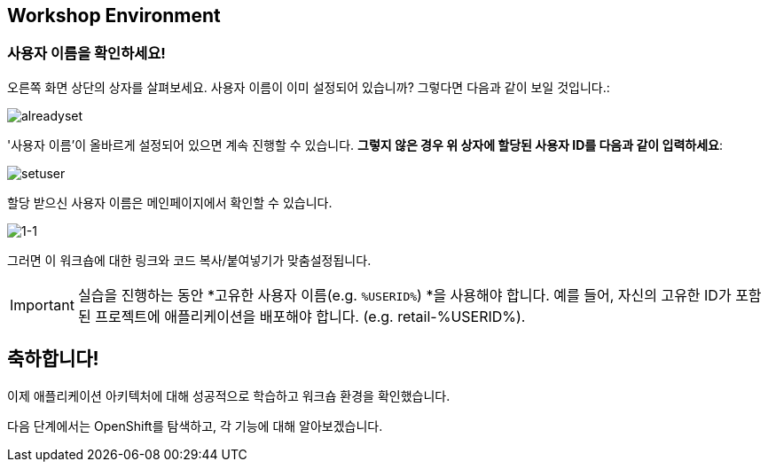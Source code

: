 == Workshop Environment

=== 사용자 이름을 확인하세요!

오른쪽 화면 상단의 상자를 살펴보세요.  사용자 이름이 이미 설정되어 있습니까?  그렇다면 다음과 같이 보일 것입니다.:

image::alreadyset.png[alreadyset]

'사용자 이름'이 올바르게 설정되어 있으면 계속 진행할 수 있습니다.  *그렇지 않은 경우 위 상자에 할당된 사용자 ID를 다음과 같이 입력하세요*:

image::setuser.png[setuser]

할당 받으신 사용자 이름은 메인페이지에서 확인할 수 있습니다.

image::1-1.png[1-1]

그러면 이 워크숍에 대한 링크와 코드 복사/붙여넣기가 맞춤설정됩니다.

[IMPORTANT]
====
실습을 진행하는 동안 *고유한 사용자 이름(e.g. `%USERID%`) *을 사용해야 합니다.  예를 들어, 자신의 고유한 ID가 포함된 프로젝트에 애플리케이션을 배포해야 합니다. (e.g. retail-%USERID%).
====


== 축하합니다!

이제 애플리케이션 아키텍처에 대해 성공적으로 학습하고 워크숍 환경을 확인했습니다.

다음 단계에서는 OpenShift를 탐색하고, 각 기능에 대해 알아보겠습니다.
